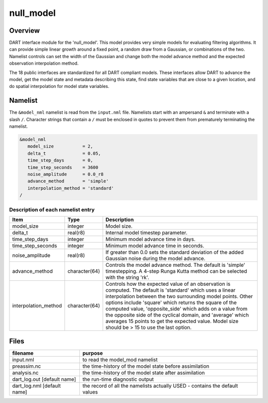 null_model
==========

Overview
--------

DART interface module for the 'null_model'. This model provides very simple
models for evaluating filtering algorithms. It can provide simple linear growth
around a fixed point, a random draw from a Gaussian, or combinations of the two.
Namelist controls can set the width of the Gaussian and change both the model
advance method and the expected observation interpolation method.

The 18 public interfaces are standardized for all DART compliant models. These
interfaces allow DART to advance the model, get the model state and metadata
describing this state, find state variables that are close to a given location,
and do spatial interpolation for model state variables.

Namelist
--------

The ``&model_nml`` namelist is read from the ``input.nml`` file. Namelists
start with an ampersand ``&`` and terminate with a slash ``/``. Character
strings that contain a ``/`` must be enclosed in quotes to prevent them from
prematurely terminating the namelist.

.. code-block:: fortran

   &model_nml
      model_size           = 2,
      delta_t              = 0.05,
      time_step_days       = 0,
      time_step_seconds    = 3600  
      noise_amplitude      = 0.0_r8
      advance_method       = 'simple'
      interpolation_method = 'standard'
   /

Description of each namelist entry
~~~~~~~~~~~~~~~~~~~~~~~~~~~~~~~~~~

+----------------------+---------------+--------------------------------------+
| Item                 | Type          | Description                          |
+======================+===============+======================================+
| model_size           | integer       | Model size.                          |
+----------------------+---------------+--------------------------------------+
| delta_t              | real(r8)      | Internal model timestep parameter.   |
+----------------------+---------------+--------------------------------------+
| time_step_days       | integer       | Minimum model advance time in days.  |
+----------------------+---------------+--------------------------------------+
| time_step_seconds    | integer       | Minimum model advance time in        |
|                      |               | seconds.                             |
+----------------------+---------------+--------------------------------------+
| noise_amplitude      | real(r8)      | If greater than 0.0 sets the         |
|                      |               | standard deviation of the added      |
|                      |               | Gaussian noise during the model      |
|                      |               | advance.                             |
+----------------------+---------------+--------------------------------------+
| advance_method       | character(64) | Controls the model advance method.   |
|                      |               | The default is 'simple'              |
|                      |               | timestepping. A 4-step Runga Kutta   |
|                      |               | method can be selected with the      |
|                      |               | string 'rk'.                         |
+----------------------+---------------+--------------------------------------+
| interpolation_method | character(64) | Controls how the expected value of   |
|                      |               | an observation is computed. The      |
|                      |               | default is 'standard' which uses a   |
|                      |               | linear interpolation between the two |
|                      |               | surrounding model points. Other      |
|                      |               | options include 'square' which       |
|                      |               | returns the square of the computed   |
|                      |               | value, 'opposite_side' which adds on |
|                      |               | a value from the opposite side of    |
|                      |               | the cyclical domain, and 'average'   |
|                      |               | which averages 15 points to get the  |
|                      |               | expected value. Model size should be |
|                      |               | > 15 to use the last option.         |
+----------------------+---------------+--------------------------------------+

Files
-----

+-----------------------------+-----------------------------------------------+
| filename                    | purpose                                       |
+=============================+===============================================+
| input.nml                   | to read the model_mod namelist                |
+-----------------------------+-----------------------------------------------+
| preassim.nc                 | the time-history of the model state before    |
|                             | assimilation                                  |
+-----------------------------+-----------------------------------------------+
| analysis.nc                 | the time-history of the model state after     |
|                             | assimilation                                  |
+-----------------------------+-----------------------------------------------+
| dart_log.out [default name] | the run-time diagnostic output                |
+-----------------------------+-----------------------------------------------+
| dart_log.nml [default name] | the record of all the namelists actually USED |
|                             | - contains the default values                 |
+-----------------------------+-----------------------------------------------+
